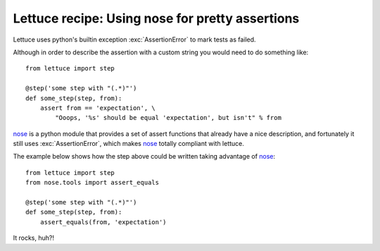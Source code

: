 .. _recipes-nose:

Lettuce recipe: Using nose for pretty assertions
================================================

Lettuce uses python's builtin exception :exc:`AssertionError` to mark
tests as failed.

Although in order to describe the assertion with a custom string you
would need to do something like:

.. highlight:: python

::

    from lettuce import step

    @step('some step with "(.*)"')
    def some_step(step, from):
        assert from == 'expectation', \
            "Ooops, '%s' should be equal 'expectation', but isn't" % from

nose_ is a python module that provides a set of assert functions that
already have a nice description, and fortunately it still uses
:exc:`AssertionError`, which makes nose_ totally compliant with
lettuce.

The example below shows how the step above could be written taking advantage of nose_:

.. highlight:: python

::

    from lettuce import step
    from nose.tools import assert_equals

    @step('some step with "(.*)"')
    def some_step(step, from):
        assert_equals(from, 'expectation')

It rocks, huh?!

.. _nose: http://code.google.com/p/python-nose/
